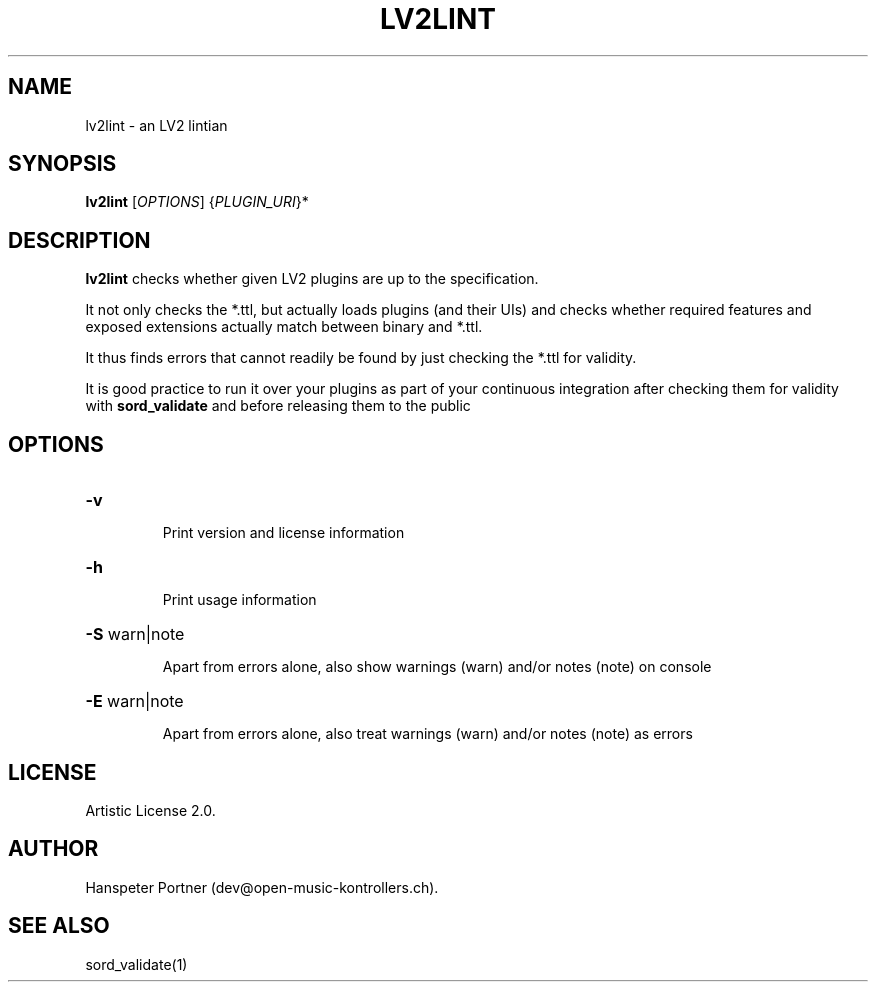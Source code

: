 .TH LV2LINT "1" "Nov 18, 2017"

.SH NAME
lv2lint \- an LV2 lintian

.SH SYNOPSIS
.B lv2lint
[\fIOPTIONS\fR] {\fIPLUGIN_URI\fR}*

.SH DESCRIPTION
\fBlv2lint\fP checks whether given LV2 plugins are up to the specification.
.PP
It not only checks the *.ttl, but actually loads plugins (and their UIs) and
checks whether required features and exposed extensions actually match between
binary and *.ttl.
.PP
It thus finds errors that cannot readily be found by just checking the *.ttl
for validity.
.PP
It is good practice to run it over your plugins as part of your continuous
integration after checking them for validity with \fBsord_validate\fP and
before releasing them to the public

.SH OPTIONS
.HP
\fB\-v\fR
.IP
Print version and license information

.HP
\fB\-h\fR
.IP
Print usage information

.HP
\fB\-S\fR warn|note
.IP
Apart from errors alone, also show warnings (warn) and/or notes (note) on console

.HP
\fB\-E\fR warn|note
.IP
Apart from errors alone, also treat warnings (warn) and/or notes (note) as errors

.SH LICENSE
Artistic License 2.0.

.SH AUTHOR
Hanspeter Portner (dev@open-music-kontrollers.ch).

.SH SEE ALSO
sord_validate(1)
